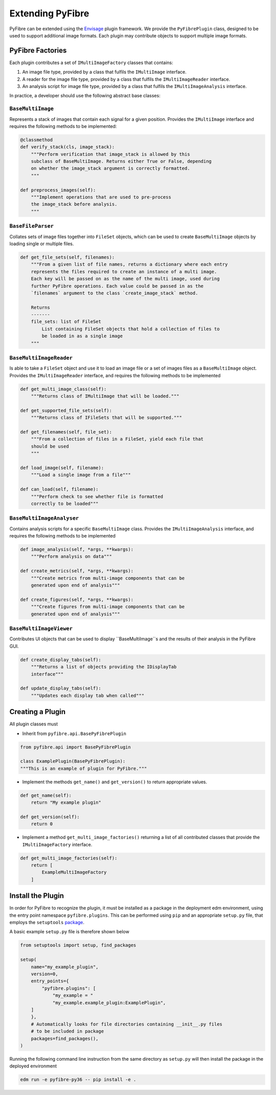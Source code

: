 Extending PyFibre
-----------------

PyFibre can be extended using the `Envisage <https://docs.enthought.com/envisage/index.html>`_ plugin framework.
We provide the ``PyFibrePlugin`` class, designed to be used to support additional image formats. Each plugin may
contribute objects to support multiple image formats.

PyFibre Factories
~~~~~~~~~~~~~~~~~

Each plugin contributes a set of ``IMultiImageFactory`` classes that contains:

1. An image file type, provided by a class that fulfils the ``IMultiImage`` interface.
2. A reader for the image file type, provided by a class that fulfils the ``IMultiImageReader`` interface.
3. An analysis script for image file type, provided by a class that fulfils the ``IMultiImageAnalysis`` interface.

In practice, a developer should use the following abstract base classes:

``BaseMultiImage``
^^^^^^^^^^^^^^^^^^

Represents a stack of images that contain each signal for a given position. Provides the ``IMultiImage`` interface
and requires the following methods to be implemented:

.. code-block:: python

    @classmethod
    def verify_stack(cls, image_stack):
        """Perform verification that image_stack is allowed by this
        subclass of BaseMultiImage. Returns either True or False, depending
        on whether the image_stack argument is correctly formatted.
        """

    def preprocess_images(self):
        """Implement operations that are used to pre-process
        the image_stack before analysis.
        """


``BaseFileParser``
^^^^^^^^^^^^^^^^^^

Collates sets of image files together into ``FileSet`` objects, which can be used to
create ``BaseMultiImage`` objects by loading single or multiple files.

.. code-block:: python

    def get_file_sets(self, filenames):
        """From a given list of file names, returns a dictionary where each entry
        represents the files required to create an instance of a multi image.
        Each key will be passed on as the name of the multi image, used during
        further PyFibre operations. Each value could be passed in as the
        `filenames` argument to the class `create_image_stack` method.

        Returns
        -------
        file_sets: list of FileSet
            List containing FileSet objects that hold a collection of files to
            be loaded in as a single image
        """


``BaseMultiImageReader``
^^^^^^^^^^^^^^^^^^^^^^^^

Is able to take a ``FileSet`` object and use it to load an image file or a set of
images files as a ``BaseMultiImage`` object. Provides the ``IMultiImageReader``
interface, and requires the following methods to be implemented

.. code-block:: python

    def get_multi_image_class(self):
        """Returns class of IMultiImage that will be loaded."""

    def get_supported_file_sets(self):
        """Returns class of IFileSets that will be supported."""

    def get_filenames(self, file_set):
        """From a collection of files in a FileSet, yield each file that
        should be used
        """

    def load_image(self, filename):
        """Load a single image from a file"""

    def can_load(self, filename):
        """Perform check to see whether file is formatted
        correctly to be loaded"""


``BaseMultiImageAnalyser``
^^^^^^^^^^^^^^^^^^^^^^^^^^

Contains analysis scripts for a specific ``BaseMultiImage`` class. Provides the ``IMultiImageAnalysis`` interface,
and requires the following methods to be implemented

.. code-block:: python

    def image_analysis(self, *args, **kwargs):
        """Perform analysis on data"""

    def create_metrics(self, *args, **kwargs):
        """Create metrics from multi-image components that can be
        generated upon end of analysis"""

    def create_figures(self, *args, **kwargs):
        """Create figures from multi-image components that can be
        generated upon end of analysis"""


``BaseMultiImageViewer``
^^^^^^^^^^^^^^^^^^^^^^^^

Contributes UI objects that can be used to display ``BaseMultiImage``s and the results of their analysis
in the PyFibre GUI.

.. code-block:: python

    def create_display_tabs(self):
        """Returns a list of objects providing the IDisplayTab
        interface"""

    def update_display_tabs(self):
        """Updates each display tab when called"""


Creating a Plugin
~~~~~~~~~~~~~~~~~

All plugin classes must

- Inherit from ``pyfibre.api.BasePyFibrePlugin``

.. code-block:: python

    from pyfibre.api import BasePyFibrePlugin

    class ExamplePlugin(BasePyFibrePlugin):
    """This is an example of plugin for PyFibre."""

- Implement the methods ``get_name()`` and ``get_version()`` to return appropriate values.

.. code-block:: python

    def get_name(self):
        return "My example plugin"

    def get_version(self):
        return 0

- Implement a method ``get_multi_image_factories()`` returning a list of all contributed classes
  that provide the ``IMultiImageFactory`` interface.

.. code-block:: python

    def get_multi_image_factories(self):
        return [
            ExampleMultiImageFactory
        ]


Install the Plugin
~~~~~~~~~~~~~~~~~~

In order for PyFibre to recognize the plugin, it must be installed as a package in the deployment edm environment, using
the entry point namespace ``pyfibre.plugins``. This can be performed using ``pip`` and an appropriate ``setup.py`` file,
that employs the ``setuptools`` `package <https://setuptools.readthedocs.io/en/latest/setuptools.html>`_.

A basic example ``setup.py`` file is therefore shown below

.. code-block:: python

    from setuptools import setup, find_packages

    setup(
        name="my_example_plugin",
        version=0,
        entry_points={
            "pyfibre.plugins": [
                "my_example = "
                "my_example.example_plugin:ExamplePlugin",
        ]
        },
        # Automatically looks for file directories containing __init__.py files
        # to be included in package
        packages=find_packages(),
    )

Running the following command line instruction from the same directory as ``setup.py`` will then install
the package in the deployed environment

.. code-block:: console

    edm run -e pyfibre-py36 -- pip install -e .
